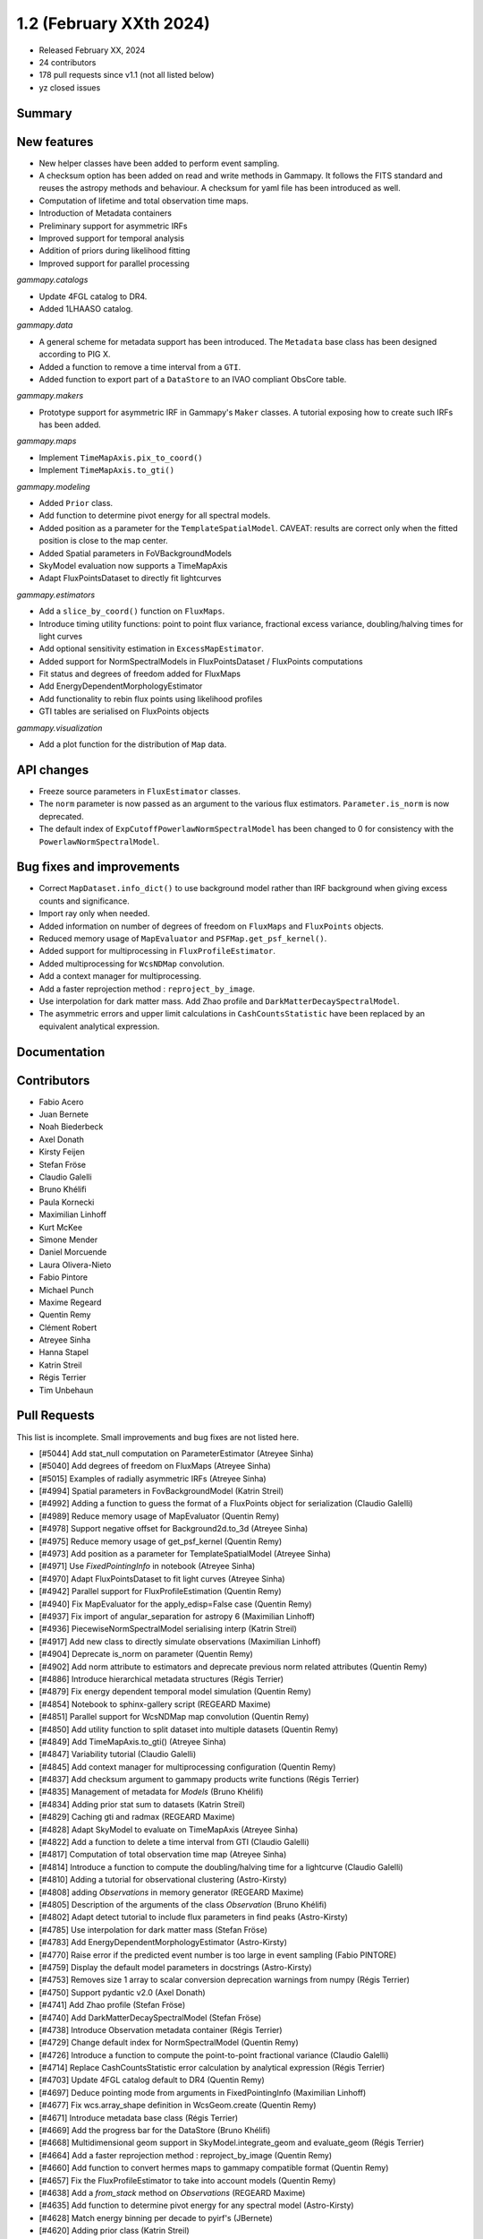 .. _gammapy_1p2_release:

1.2 (February XXth 2024)
------------------------

- Released February XX, 2024
- 24 contributors
- 178 pull requests since v1.1 (not all listed below)
- yz closed issues

Summary
~~~~~~~

New features
~~~~~~~~~~~~

- New helper classes have been added to perform event sampling.
- A checksum option has been added on read and write methods in Gammapy. It follows the
  FITS standard and reuses the astropy methods and behaviour. A checksum for yaml file
  has been introduced as well.
- Computation of lifetime and total observation time maps.
- Introduction of Metadata containers
- Preliminary support for asymmetric IRFs
- Improved support for temporal analysis
- Addition of priors during likelihood fitting
- Improved support for parallel processing

*gammapy.catalogs*

- Update 4FGL catalog to DR4.
- Added 1LHAASO catalog.

*gammapy.data*

- A general scheme for metadata support has been introduced. The ``Metadata`` base
  class has been designed according to PIG X.
- Added a function to remove a time interval from a ``GTI``.
- Added function to export part of a ``DataStore`` to an IVAO compliant ObsCore table.

*gammapy.makers*

- Prototype support for asymmetric IRF in Gammapy's ``Maker`` classes.
  A tutorial exposing how to create such IRFs has been added.

*gammapy.maps*

- Implement ``TimeMapAxis.pix_to_coord()``
- Implement ``TimeMapAxis.to_gti()``

*gammapy.modeling*

- Added ``Prior`` class.
- Add function to determine pivot energy for all spectral models.
- Added position as a parameter for the ``TemplateSpatialModel``. CAVEAT: results are correct only when the fitted position is close to the map center.
- Added Spatial parameters in FoVBackgroundModels
- SkyModel evaluation now supports a TimeMapAxis
- Adapt FluxPointsDataset to directly fit lightcurves

*gammapy.estimators*

- Add a ``slice_by_coord()`` function on ``FluxMaps``.
- Introduce timing utility functions: point to point flux variance, fractional excess
  variance, doubling/halving times for light curves
- Add optional sensitivity estimation in ``ExcessMapEstimator``.
- Added support for NormSpectralModels in FluxPointsDataset / FluxPoints computations
- Fit status and degrees of freedom added for FluxMaps
- Add EnergyDependentMorphologyEstimator
- Add functionality to rebin flux points using likelihood profiles
- GTI tables are serialised on FluxPoints objects
*gammapy.visualization*

- Add a plot function for the distribution of ``Map`` data.


API changes
~~~~~~~~~~~

- Freeze source parameters in ``FluxEstimator`` classes.
- The ``norm`` parameter is now passed as an argument to the various flux estimators.
  ``Parameter.is_norm`` is now deprecated.
- The default index of ``ExpCutoffPowerlawNormSpectralModel`` has been changed to 0
  for consistency with the ``PowerlawNormSpectralModel``.

Bug fixes and improvements
~~~~~~~~~~~~~~~~~~~~~~~~~~

- Correct ``MapDataset.info_dict()`` to use background model rather than IRF background when
  giving excess counts and significance.
- Import ray only when needed.
- Added information on number of degrees of freedom on ``FluxMaps`` and ``FluxPoints`` objects.
- Reduced memory usage of ``MapEvaluator`` and ``PSFMap.get_psf_kernel()``.
- Added support for multiprocessing in ``FluxProfileEstimator``.
- Added multiprocessing for ``WcsNDMap`` convolution.
- Add a context manager for multiprocessing.
- Add a faster reprojection method : ``reproject_by_image``.
- Use interpolation for dark matter mass. Add Zhao profile and
  ``DarkMatterDecaySpectralModel``.
- The asymmetric errors and upper limit calculations in ``CashCountsStatistic``
  have been replaced by an equivalent analytical expression.


Documentation
~~~~~~~~~~~~~



Contributors
~~~~~~~~~~~~

- Fabio Acero
- Juan Bernete
- Noah Biederbeck
- Axel Donath
- Kirsty Feijen
- Stefan Fröse
- Claudio Galelli
- Bruno Khélifi
- Paula Kornecki
- Maximilian Linhoff
- Kurt McKee
- Simone Mender
- Daniel Morcuende
- Laura Olivera-Nieto
- Fabio Pintore
- Michael Punch
- Maxime Regeard
- Quentin Remy
- Clément Robert
- Atreyee Sinha
- Hanna Stapel
- Katrin Streil
- Régis Terrier
- Tim Unbehaun

Pull Requests
~~~~~~~~~~~~~

This list is incomplete. Small improvements and bug fixes are not listed here.

- [#5044] Add stat_null computation on ParameterEstimator (Atreyee Sinha)
- [#5040] Add degrees of freedom on FluxMaps (Atreyee Sinha)
- [#5015] Examples of radially asymmetric IRFs (Atreyee Sinha)
- [#4994] Spatial parameters in FovBackgroundModel (Katrin Streil)
- [#4992] Adding a function to guess the format of a FluxPoints object for serialization (Claudio Galelli)
- [#4989] Reduce memory usage of MapEvaluator (Quentin Remy)
- [#4978] Support negative offset for Background2d.to_3d (Atreyee Sinha)
- [#4975] Reduce memory usage of get_psf_kernel (Quentin Remy)
- [#4973] Add position as a parameter for TemplateSpatialModel (Atreyee Sinha)
- [#4971] Use `FixedPointingInfo` in notebook (Atreyee Sinha)
- [#4970] Adapt FluxPointsDataset to fit light curves (Atreyee Sinha)
- [#4942] Parallel support for FluxProfileEstimation (Quentin Remy)
- [#4940] Fix MapEvaluator for the apply_edisp=False case (Quentin Remy)
- [#4937] Fix import of angular_separation for astropy 6 (Maximilian Linhoff)
- [#4936] PiecewiseNormSpectralModel serialising interp (Katrin Streil)
- [#4917] Add new class to directly simulate observations (Maximilian Linhoff)
- [#4904] Deprecate is_norm on parameter (Quentin Remy)
- [#4902] Add norm attribute to estimators and deprecate previous norm related attributes (Quentin Remy)
- [#4886] Introduce hierarchical metadata structures (Régis Terrier)
- [#4879] Fix energy dependent temporal model simulation (Quentin Remy)
- [#4854] Notebook to sphinx-gallery script (REGEARD Maxime)
- [#4851] Parallel support for WcsNDMap map convolution (Quentin Remy)
- [#4850] Add utility function to split dataset into multiple datasets (Quentin Remy)
- [#4849] Add TimeMapAxis.to_gti() (Atreyee Sinha)
- [#4847] Variability tutorial (Claudio Galelli)
- [#4845] Add context manager for multiprocessing configuration (Quentin Remy)
- [#4837] Add checksum argument to gammapy products write functions (Régis Terrier)
- [#4835] Management of metadata for `Models` (Bruno Khélifi)
- [#4834] Adding prior stat sum to datasets (Katrin Streil)
- [#4829] Caching gti and radmax (REGEARD Maxime)
- [#4828] Adapt SkyModel to evaluate on TimeMapAxis (Atreyee Sinha)
- [#4822] Add a function to delete a time interval from GTI (Claudio Galelli)
- [#4817] Computation of total observation time map (Atreyee Sinha)
- [#4814] Introduce a function to compute the doubling/halving time for a lightcurve (Claudio Galelli)
- [#4810] Adding a tutorial for observational clustering (Astro-Kirsty)
- [#4808] adding `Observations` in memory generator (REGEARD Maxime)
- [#4805] Description of the arguments of the class `Observation` (Bruno Khélifi)
- [#4802] Adapt detect tutorial to include flux parameters in find peaks (Astro-Kirsty)
- [#4785] Use interpolation for dark matter mass (Stefan Fröse)
- [#4783] Add EnergyDependentMorphologyEstimator (Astro-Kirsty)
- [#4770] Raise error if the predicted event number is too large in event sampling (Fabio PINTORE)
- [#4759] Display the default model parameters in docstrings (Astro-Kirsty)
- [#4753] Removes size 1 array to scalar conversion deprecation warnings from numpy (Régis Terrier)
- [#4750] Support pydantic v2.0 (Axel Donath)
- [#4741] Add Zhao profile (Stefan Fröse)
- [#4740] Add DarkMatterDecaySpectralModel (Stefan Fröse)
- [#4738] Introduce Observation metadata container (Régis Terrier)
- [#4729] Change default index for  NormSpectralModel (Quentin Remy)
- [#4726] Introduce a function to compute the point-to-point fractional variance (Claudio Galelli)
- [#4714] Replace CashCountsStatistic error calculation by analytical expression (Régis Terrier)
- [#4703] Update 4FGL catalog default  to DR4 (Quentin Remy)
- [#4697] Deduce pointing mode from arguments in FixedPointingInfo (Maximilian Linhoff)
- [#4677] Fix wcs.array_shape  definition in WcsGeom.create (Quentin Remy)
- [#4671] Introduce metadata base class (Régis Terrier)
- [#4669] Add the progress bar for the DataStore (Bruno Khélifi)
- [#4668] Multidimensional geom support in SkyModel.integrate_geom and evaluate_geom (Régis Terrier)
- [#4664] Add a faster reprojection method  : reproject_by_image (Quentin Remy)
- [#4660] Add function to convert hermes maps to gammapy compatible format (Quentin Remy)
- [#4657] Fix the FluxProfileEstimator to take into account models (Quentin Remy)
- [#4638] Add a `from_stack` method on `Observations` (REGEARD Maxime)
- [#4635] Add function to determine pivot energy for any spectral model (Astro-Kirsty)
- [#4628] Match energy binning per decade to pyirf's (JBernete)
- [#4620] Adding prior class (Katrin Streil)
- [#4615] Improve sensitivity example (Maximilian Linhoff)
- [#4608] Add a slice_by_coord function for FluxMaps (Claudio Galelli)
- [#4599] Add a SafeMaskMaker at DL3 level (Atreyee Sinha)
- [#4595] Add 1LHAASO to gammapy.catalog (Quentin Remy)
- [#4584] Add optional sensitivity computation in ExcessMapEstimator (Quentin Remy)
- [#4574] Fixing if statements in OGIPDatasetWriter (REGEARD Maxime)
- [#4567] Freeze source parameters in FluxEstimator (Régis Terrier)
- [#4561] Export Datastore to Obscore table (PaulaKx)
- [#4546] Remove is_ul column in FluxPointsEstimator if no upper limit is defined (Astro-Kirsty)
- [#4540] Add function to extract values from FluxMaps (Astro-Kirsty)
- [#4501] Exposing computation of the fractional excess variance (Claudio Galelli)
- [#4491] PIG 27 - Metadata structure (Régis Terrier)
- [#4485] Implement TimeMapAxis.pix_to_coord (Atreyee Sinha)
- [#4432] Serialise gti table to flux points object (Atreyee Sinha)
- [#4408] Add plot function for 1D distribution of map data (REGEARD Maxime)
- [#4381] PIG 16 - Model Priors API (Noah Biederbeck)
- [#4217] FluxPointsDataset support model with spatial template and NormSpectralModel (Quentin Remy)